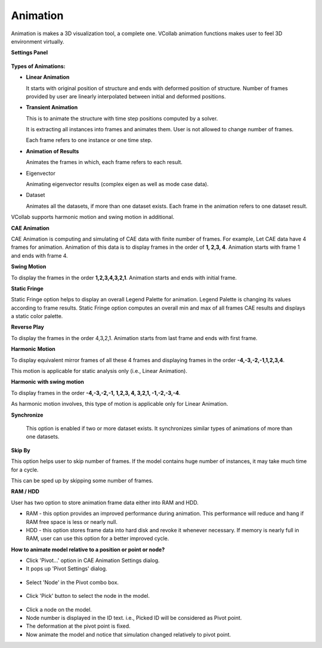Animation
=========

Animation is makes a 3D visualization tool, a complete one. VCollab animation functions makes user to feel 3D environment virtually.

**Settings Panel**

 |image0|



**Types of Animations:**

-  **Linear Animation**

   It starts with original position of structure and ends with deformed position of structure. Number of frames provided by user are linearly interpolated between initial and deformed positions.

-  **Transient Animation**

   This is to animate the structure with time step positions computed by a solver.

   It is extracting all instances into frames and animates them. User is not allowed to change number of frames.

   Each frame refers to one instance or one time step.
   
-  **Animation of Results**

   Animates the frames in which, each frame refers to each result.

-  Eigenvector

   Animating eigenvector results (complex eigen as well as mode case data).

-  Dataset

   Animates all the datasets, if more than one dataset exists. Each frame in the animation refers to one dataset result.



VCollab supports harmonic motion and swing motion in additional.

**CAE Animation**

CAE Animation is computing and simulating of CAE data with finite number of frames. For example, Let CAE data have 4 frames for animation. Animation of this data is to display frames in the order of **1, 2,3, 4**. Animation starts with frame 1 and ends with frame 4.



**Swing Motion**

To display the frames in the order **1,2,3,4,3,2,1**. Animation starts and ends with initial frame.

    

**Static Fringe**

Static Fringe option helps to display an overall Legend Palette for animation. Legend Palette is changing its values according to frame results. Static Fringe option computes an overall min and max of all frames CAE results and displays a static color palette.

**Reverse Play**

To display the frames in the order 4,3,2,1. Animation starts from last frame and ends with first frame.

**Harmonic** **Motion**

To display equivalent mirror frames of all these 4 frames and displaying frames in the order **-4,-3,-2,-1,1,2,3,4**.

This motion is applicable for static analysis only (i.e., Linear Animation).



**Harmonic** **with swing motion**

To display frames in the order **-4,-3,-2,-1, 1,2,3, 4, 3,2,1, -1,-2,-3,-4**.

As harmonic motion involves, this type of motion is applicable only for Linear Animation.

**Synchronize**

    This option is enabled if two or more dataset exists. It synchronizes similar types of animations of more than one datasets.

**Skip By**

This option helps user to skip number of frames. If the model contains huge number of instances, it may take much time for a cycle.

This can be sped up by skipping some number of frames.

    

**RAM / HDD**

User has two option to store animation frame data either into RAM and HDD.

-  RAM - this option provides an improved performance during animation. This performance will reduce and hang if RAM free space is less or nearly null.

-  HDD - this option stores frame data into hard disk and revoke it whenever necessary. If memory is nearly full in RAM, user can use this option for a better improved cycle.


**How to animate model relative to a position or point or node?**

-  Click 'Pivot...' option in CAE Animation Settings dialog.
-  It pops up 'Pivot Settings' dialog.

 |image1|

-  Select 'Node' in the Pivot combo box.

 |image2|

-  Click 'Pick' button to select the node in the model.

 |image3|

-  Click a node on the model.
-  Node number is displayed in the ID text. i.e., Picked ID will be considered as Pivot point.
-  The deformation at the pivot point is fixed.
-  Now animate the model and notice that simulation changed relatively to pivot point.


.. |image0| image:: Images/CAE_Animation_Settings_Panel.JPG
.. |image1| image:: Images/Animate_Pivot_Settings.jpg
.. |image2| image:: Images/Animate_Pivot_Pick_1.jpg
.. |image3| image:: Images/Animate_Pivot_Pick_2.jpg


